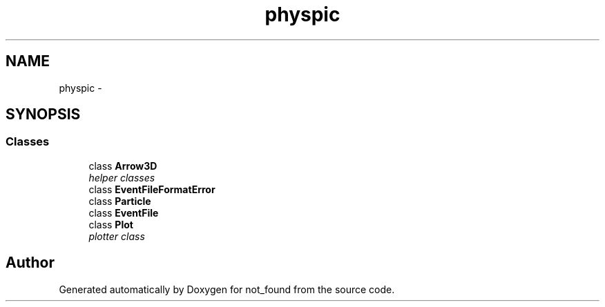 .TH "physpic" 3 "Thu Nov 5 2015" "not_found" \" -*- nroff -*-
.ad l
.nh
.SH NAME
physpic \- 
.SH SYNOPSIS
.br
.PP
.SS "Classes"

.in +1c
.ti -1c
.RI "class \fBArrow3D\fP"
.br
.RI "\fIhelper classes \fP"
.ti -1c
.RI "class \fBEventFileFormatError\fP"
.br
.ti -1c
.RI "class \fBParticle\fP"
.br
.ti -1c
.RI "class \fBEventFile\fP"
.br
.ti -1c
.RI "class \fBPlot\fP"
.br
.RI "\fIplotter class \fP"
.in -1c
.SH "Author"
.PP 
Generated automatically by Doxygen for not_found from the source code\&.

